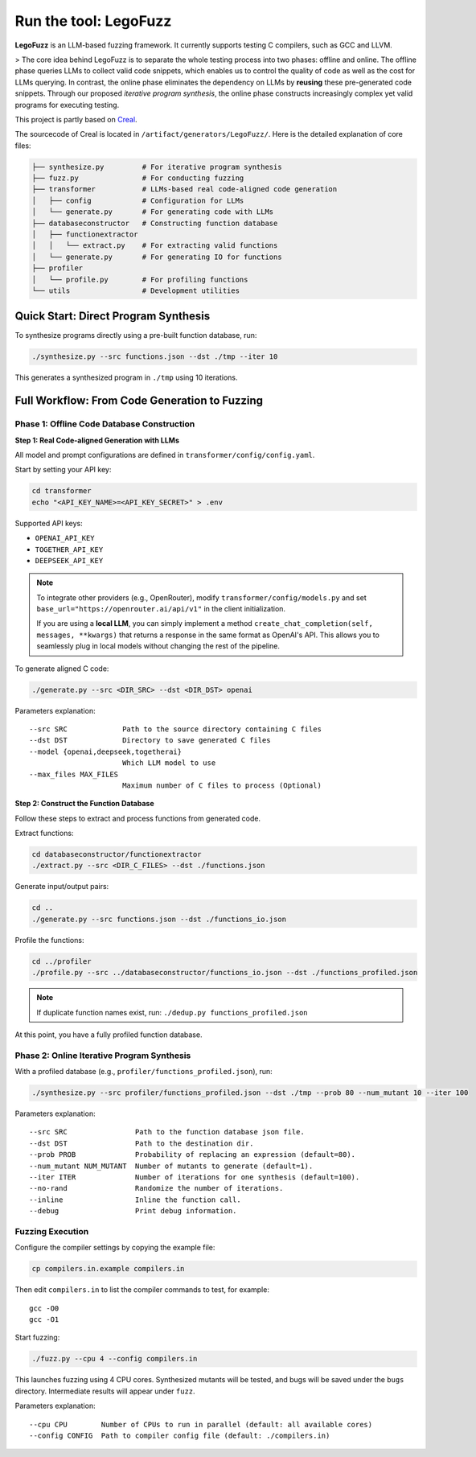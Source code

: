 Run the tool: LegoFuzz
========

**LegoFuzz** is an LLM-based fuzzing framework. It currently supports testing C compilers, such as GCC and LLVM.

> The core idea behind LegoFuzz is to separate the whole testing process into two phases: offline and online. The offline phase queries LLMs to collect valid code snippets, which enables us to control the quality of code as well as the cost for LLMs querying. In contrast, the online phase eliminates the dependency on LLMs by **reusing** these pre-generated code snippets. Through our proposed *iterative program synthesis*, the online phase constructs increasingly complex yet valid programs for executing testing.

This project is partly based on `Creal <https://github.com/UniCodeSphere/Creal>`_.

The sourcecode of Creal is located in ``/artifact/generators/LegoFuzz/``.
Here is the detailed explanation of core files:

.. code-block:: console

    ├── synthesize.py         # For iterative program synthesis
    ├── fuzz.py               # For conducting fuzzing
    ├── transformer           # LLMs-based real code-aligned code generation
    │   ├── config            # Configuration for LLMs
    │   └── generate.py       # For generating code with LLMs
    ├── databaseconstructor   # Constructing function database
    │   ├── functionextractor  
    │   │   └── extract.py    # For extracting valid functions
    │   └── generate.py       # For generating IO for functions
    ├── profiler              
    │   └── profile.py        # For profiling functions
    └── utils                 # Development utilities

Quick Start: Direct Program Synthesis
-------------------------------------

To synthesize programs directly using a pre-built function database, run:

.. code-block:: shell

    ./synthesize.py --src functions.json --dst ./tmp --iter 10

This generates a synthesized program in ``./tmp`` using 10 iterations.   

Full Workflow: From Code Generation to Fuzzing
----------------------------------------------

Phase 1: Offline Code Database Construction
~~~~~~~~~~~~~~~~~~~~~~~~~~~~~~~~~~~~~~~~~~~

**Step 1: Real Code-aligned Generation with LLMs**

All model and prompt configurations are defined in ``transformer/config/config.yaml``.

Start by setting your API key:

.. code-block:: shell

    cd transformer
    echo "<API_KEY_NAME>=<API_KEY_SECRET>" > .env

Supported API keys:

- ``OPENAI_API_KEY``
- ``TOGETHER_API_KEY``
- ``DEEPSEEK_API_KEY``

.. note::
   To integrate other providers (e.g., OpenRouter), modify ``transformer/config/models.py`` and set  
   ``base_url="https://openrouter.ai/api/v1"`` in the client initialization.

   If you are using a **local LLM**, you can simply implement a method  
   ``create_chat_completion(self, messages, **kwargs)``  
   that returns a response in the same format as OpenAI's API. This allows you to seamlessly plug in local models without changing the rest of the pipeline.

To generate aligned C code:

.. code-block:: shell

    ./generate.py --src <DIR_SRC> --dst <DIR_DST> openai

Parameters explanation:

::

    --src SRC             Path to the source directory containing C files
    --dst DST             Directory to save generated C files
    --model {openai,deepseek,togetherai}
                          Which LLM model to use
    --max_files MAX_FILES
                          Maximum number of C files to process (Optional)

**Step 2: Construct the Function Database**

Follow these steps to extract and process functions from generated code.

Extract functions:

.. code-block:: shell

    cd databaseconstructor/functionextractor
    ./extract.py --src <DIR_C_FILES> --dst ./functions.json

Generate input/output pairs:

.. code-block:: shell

    cd ..
    ./generate.py --src functions.json --dst ./functions_io.json

Profile the functions:

.. code-block:: shell

    cd ../profiler
    ./profile.py --src ../databaseconstructor/functions_io.json --dst ./functions_profiled.json

.. note::
   If duplicate function names exist, run: ``./dedup.py functions_profiled.json``

At this point, you have a fully profiled function database.

Phase 2: Online Iterative Program Synthesis
~~~~~~~~~~~~~~~~~~~~~~~~~~~~~~~~~~~~~~~~~~~

With a profiled database (e.g., ``profiler/functions_profiled.json``), run:

.. code-block:: shell

    ./synthesize.py --src profiler/functions_profiled.json --dst ./tmp --prob 80 --num_mutant 10 --iter 100

Parameters explanation:

::

    --src SRC                Path to the function database json file.
    --dst DST                Path to the destination dir.
    --prob PROB              Probability of replacing an expression (default=80).
    --num_mutant NUM_MUTANT  Number of mutants to generate (default=1).
    --iter ITER              Number of iterations for one synthesis (default=100).
    --no-rand                Randomize the number of iterations.
    --inline                 Inline the function call.
    --debug                  Print debug information.

Fuzzing Execution
~~~~~~~~~~~~~~~~~

Configure the compiler settings by copying the example file:

.. code-block:: shell

    cp compilers.in.example compilers.in

Then edit ``compilers.in`` to list the compiler commands to test, for example:

::

    gcc -O0
    gcc -O1

Start fuzzing:

.. code-block:: shell

    ./fuzz.py --cpu 4 --config compilers.in

This launches fuzzing using 4 CPU cores. Synthesized mutants will be tested, and bugs will be saved under the ``bugs`` directory. Intermediate results will appear under ``fuzz``.

Parameters explanation:

::

    --cpu CPU        Number of CPUs to run in parallel (default: all available cores)
    --config CONFIG  Path to compiler config file (default: ./compilers.in)
